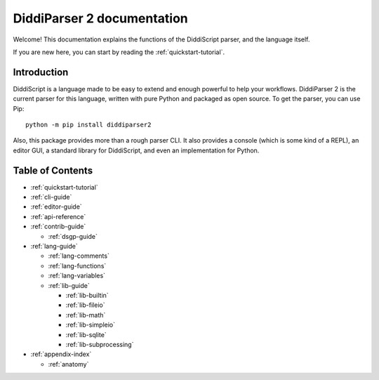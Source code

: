 .. _main-index:

DiddiParser 2 documentation
===========================

Welcome! This documentation explains the functions of the
DiddiScript parser, and the language itself.

If you are new here, you can start by reading the :ref:`quickstart-tutorial`.

.. seealso::

   `DiddiParser2 GitHub repository <https://github.com/DiddiLeija/diddiparser2>`_
     The GitHub repository for this project.

   `Changelog <https://github.com/DiddiLeija/diddiparser2/blob/main/CHANGELOG.md>`_
     See the changelog per version.
   
   `License <https://github.com/DiddiLeija/diddiparser2/blob/main/LICENSE.txt>`_
     This project is licensed under the MIT license. See that license at GitHub.

Introduction
------------

DiddiScript is a language made to be easy to extend and enough powerful to help
your workflows. DiddiParser 2 is the current parser for this language, written
with pure Python and packaged as open source. To get the parser, you can use Pip:

::

    python -m pip install diddiparser2

Also, this package provides more than a rough parser CLI. It also provides a console
(which is some kind of a REPL), an editor GUI, a standard library for DiddiScript, and
even an implementation for Python.

Table of Contents
-----------------

* :ref:`quickstart-tutorial`
* :ref:`cli-guide`
* :ref:`editor-guide`
* :ref:`api-reference`
* :ref:`contrib-guide`

  * :ref:`dsgp-guide`

* :ref:`lang-guide`

  * :ref:`lang-comments`
  * :ref:`lang-functions`
  * :ref:`lang-variables`

  * :ref:`lib-guide`

    * :ref:`lib-builtin`
    * :ref:`lib-fileio`
    * :ref:`lib-math`
    * :ref:`lib-simpleio`
    * :ref:`lib-sqlite`
    * :ref:`lib-subprocessing`

* :ref:`appendix-index`

  * :ref:`anatomy`
